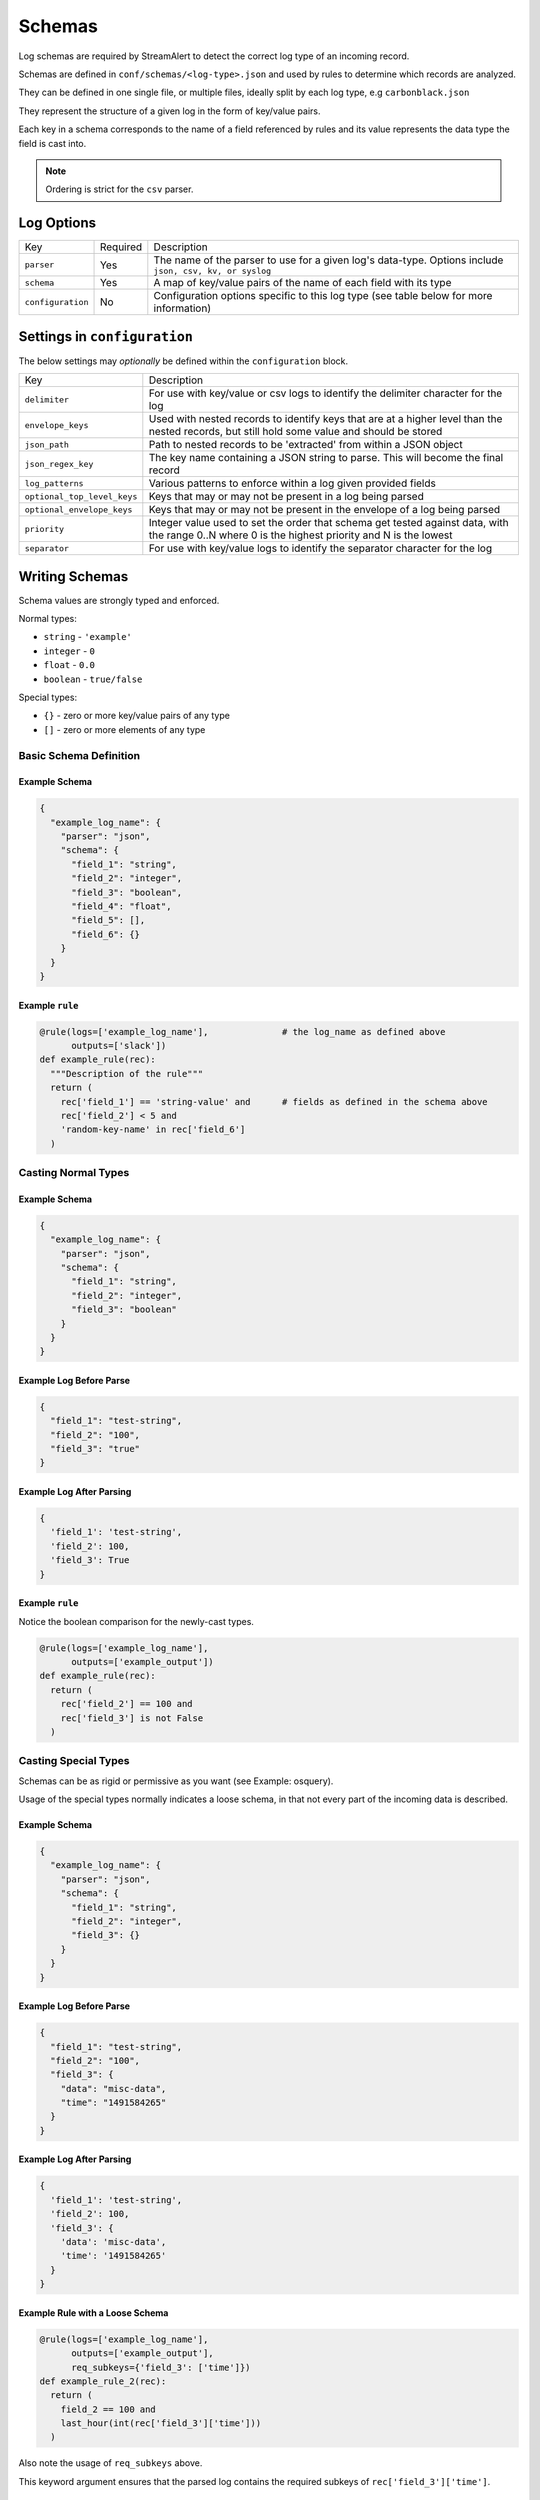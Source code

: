 #######
Schemas
#######
Log schemas are required by StreamAlert to detect the correct log type of an incoming record.

Schemas are defined in ``conf/schemas/<log-type>.json`` and used by rules to determine which records are analyzed.

They can be defined in one single file, or multiple files, ideally split by each log type, e.g ``carbonblack.json``

They represent the structure of a given log in the form of key/value pairs.

Each key in a schema corresponds to the name of a field referenced by rules and its value represents the data type the field is cast into.

.. note:: Ordering is strict for the ``csv`` parser.


***********
Log Options
***********
=================  =========  ======================
Key                Required   Description
-----------------  ---------  ----------------------
``parser``         Yes        The name of the parser to use for a given log's data-type.   Options include ``json, csv, kv, or syslog``
``schema``         Yes        A map of key/value pairs of the name of each field with its type
``configuration``  No         Configuration options specific to this log type (see table below for more information)
=================  =========  ======================


*****************************
Settings in ``configuration``
*****************************
The below settings may *optionally* be defined within the ``configuration`` block.

===========================  ======================
Key                          Description
---------------------------  ----------------------
``delimiter``                For use with key/value or csv logs to identify the delimiter character for the log
``envelope_keys``            Used with nested records to identify keys that are at a higher level than the nested records, but still hold some value and should be stored
``json_path``                Path to nested records to be 'extracted' from within a JSON object
``json_regex_key``           The key name containing a JSON string to parse.  This will become the final record
``log_patterns``             Various patterns to enforce within a log given provided fields
``optional_top_level_keys``  Keys that may or may not be present in a log being parsed
``optional_envelope_keys``   Keys that may or may not be present in the envelope of a log being parsed
``priority``                 Integer value used to set the order that schema get tested against data, with the range 0..N where 0 is the highest priority and N is the lowest
``separator``                For use with key/value logs to identify the separator character for the log
===========================  ======================


***************
Writing Schemas
***************
Schema values are strongly typed and enforced.

Normal types:

* ``string`` - ``'example'``
* ``integer`` - ``0``
* ``float`` - ``0.0``
* ``boolean`` - ``true/false``

Special types:

* ``{}`` - zero or more key/value pairs of any type
* ``[]`` - zero or more elements of any type


Basic Schema Definition
=======================

Example Schema
--------------
.. code-block:: json

  {
    "example_log_name": {
      "parser": "json",
      "schema": {
        "field_1": "string",
        "field_2": "integer",
        "field_3": "boolean",
        "field_4": "float",
        "field_5": [],
        "field_6": {}
      }
    }
  }


Example ``rule``
----------------
.. code-block:: python

  @rule(logs=['example_log_name'],              # the log_name as defined above
        outputs=['slack'])
  def example_rule(rec):
    """Description of the rule"""
    return (
      rec['field_1'] == 'string-value' and      # fields as defined in the schema above
      rec['field_2'] < 5 and
      'random-key-name' in rec['field_6']
    )


Casting Normal Types
====================

Example Schema
--------------
.. code-block:: json

  {
    "example_log_name": {
      "parser": "json",
      "schema": {
        "field_1": "string",
        "field_2": "integer",
        "field_3": "boolean"
      }
    }
  }


Example Log Before Parse
------------------------
.. code-block:: json

  {
    "field_1": "test-string",
    "field_2": "100",
    "field_3": "true"
  }


Example Log After Parsing
-------------------------
.. code-block:: python

  {
    'field_1': 'test-string',
    'field_2': 100,
    'field_3': True
  }


Example ``rule``
----------------
Notice the boolean comparison for the newly-cast types.

.. code-block:: python

  @rule(logs=['example_log_name'],
        outputs=['example_output'])
  def example_rule(rec):
    return (
      rec['field_2'] == 100 and
      rec['field_3'] is not False
    )


Casting Special Types
=====================
Schemas can be as rigid or permissive as you want (see Example: osquery).

Usage of the special types normally indicates a loose schema, in that not every part of the incoming data is described.


Example Schema
--------------
.. code-block:: json

  {
    "example_log_name": {
      "parser": "json",
      "schema": {
        "field_1": "string",
        "field_2": "integer",
        "field_3": {}
      }
    }
  }


Example Log Before Parse
------------------------
.. code-block:: json

  {
    "field_1": "test-string",
    "field_2": "100",
    "field_3": {
      "data": "misc-data",
      "time": "1491584265"
    }
  }


Example Log After Parsing
-------------------------
.. code-block:: python

  {
    'field_1': 'test-string',
    'field_2': 100,
    'field_3': {
      'data': 'misc-data',
      'time': '1491584265'
    }
  }

Example Rule with a Loose Schema
--------------------------------
.. code-block:: python

  @rule(logs=['example_log_name'],
        outputs=['example_output'],
        req_subkeys={'field_3': ['time']})
  def example_rule_2(rec):
    return (
      field_2 == 100 and
      last_hour(int(rec['field_3']['time']))
    )

Also note the usage of ``req_subkeys`` above.

This keyword argument ensures that the parsed log contains the required subkeys of ``rec['field_3']['time']``.


Optional Top Level Keys
=======================
If incoming logs occasionally include/exclude certain fields, this can be expressed in the ``configuration`` settings as ``optional_top_level_keys``.

The value of ``optional_top_level_keys`` should be an array, with entries corresponding to the actual key in the schema that is optional. Any keys specified in this array should also be included in the defined schema.

If any of the ``optional_top_level_keys`` do not exist in the log being parsed, defaults are appended to the parsed log depending on the declared value.

Example Schema
--------------
.. code-block:: json

  {
    "test_log_type_json": {
      "parser": "json",
      "schema": {
        "key1": [],
        "key2": "string",
        "key3": "integer",
        "key4": "boolean",
        "key5": "string"
      },
      "configuration": {
        "optional_top_level_keys": [
          "key4",
          "key5"
        ]
      }
    }
  }

Example Log Before Parse
------------------------
.. code-block:: json

  {
    "key1": [
      1,
      2,
      3
    ],
    "key2": "test",
    "key3": 100,
    "key4": true
  }

Example Log After Parsing
-------------------------
.. code-block:: python

  {
    'key1': [3, 4, 5],
    'key2': 'test',
    'key3': 200,
    'key4': True,     # default is overridden by parsed log
    'key5': ''        # default value for string is inserted
  }


JSON Parsing
============

Options
-------

.. code-block:: json

  {
    "log_name": {
      "parser": "json",
      "schema": {
        "field": "type",
        "field...": "type..."
      },
      "configuration": {
        "json_path": "jsonpath expression",
        "json_regex_key": "key with nested JSON string to extract",
        "envelope_keys": {
          "field": "type",
          "field...": "type..."
        }
      }
    }
  }

.. note::

  Options related to nested JSON are defined within ``configuration``. The ``json_path`` key
  should hold the JSON path to the records, while ``envelope_keys`` is utilized to capture keys
  in the root of our nested structure.


Nested JSON
-----------
Normally, a log contains all fields to be parsed at the top level:

.. code-block:: json

  {
    "example": 1,
    "host": "myhostname.domain.com",
    "time": "10:00 AM"
  }

In some cases, the fields to be parsed and analyzed may be nested several layers into the data:

.. code-block:: json

  {
    "logs": {
      "results": [
        {
          "example": 1,
          "host": "jumphost-1.domain.com",
          "time": "11:00 PM"
        },
        {
          "example": 2,
          "host": "jumphost-2.domain.com",
          "time": "12:00 AM"
        }
      ]
    },
    "id": 1431948983198,
    "application": "my-app"
  }

To extract these nested records, use the ``configuration`` option ``json_path``:

.. code-block:: json

  {
    "log_name": {
      "parser": "json",
      "schema": {
        "example": "integer",
        "host": "string",
        "time": "string"
      },
      "configuration": {
        "json_path": "logs.results[*]"
      }
    }
  }


Log Patterns
------------
Log patterns provide the ability to differentiate log schemas that are nearly identical.

They can be added by using the ``configuration`` option ``log_patterns``.

Log patterns are a collection of key/value pairs where the key is the name of the field, and the value is a list of expressions the log parser will search for in said field of the log.

If *any* of the log patterns listed exists in a specific field, the parser will consider the data valid.

This feature is helpful to reduce false positives, as it provides to ability to match a schema only if specific values are present in a log.

Wild card log patterns are supported using the ``*`` or ``?`` symbols, as shown below.

Example schema:

.. code-block:: json

  {
    "log_name": {
      "schema": {
        "computer_name": "string",
        "hostname": "string",
        "instance_id": "string",
        "process_id": "string",
        "message": "string",
        "timestamp": "float",
        "type": "string"
      },
      "parser": "json",
      "configuration": {
        "log_patterns": {
          "type": [
            "*bad.log.type*"
          ]
        }
      }
    }
  }

Example logs:

.. code-block:: json

  {
    "computer_name": "test-server-name",
    "hostname": "okay_host",
    "instance_id": "95909",
    "process_id": "82571",
    "message": "this is not important info",
    "timestamp": "1427381694.88",
    "type": "good.log.type.value"
  }
.. note:: The above schema will **not** match the configuration above.

.. code-block:: json

  {
    "computer_name": "fake-server-name",
    "hostname": "bad_host",
    "instance_id": "589891",
    "process_id": "72491",
    "message": "this is super important info",
    "timestamp": "1486943917.12",
    "type": "bad.log.type.value"
  }
.. note:: The above schema **will** match the configuration above.


Envelope Keys
-------------
Continuing with the example above, if the ``id`` and ``application`` keys in the root of the log are needed for analysis, they can be added by using the ``configuration`` option ``envelope_keys``:

.. code-block:: json

  {
    "log_name": {
      "parser": "json",
      "schema": {
        "example": "integer",
        "host": "string",
        "time": "string"
      },
      "configuration": {
        "json_path": "logs.results[*]",
        "envelope_keys": {
          "id": "integer",
          "application": "string"
        }
      }
    }
  }

The resultant parsed records:

.. code-block:: json

  [
    {
      "example": 1,
      "host": "jumphost-1.domain.com",
      "time": "11:00 PM",
      "streamalert:envelope_keys": {
        "id": 1431948983198,
        "application": "my-app"
      }
    },
    {
      "example": 2,
      "host": "jumphost-2.domain.com",
      "time": "12:00 AM",
      "streamalert:envelope_keys": {
        "id": 1431948983198,
        "application": "my-app"
      }
    }
  ]


Nested JSON Regex Parsing
-------------------------
When using forwarders such as ``fluentd``, ``logstash``, or ``rsyslog``, log data may be wrapped with additional context keys:

.. code-block:: json

  {
    "collector": "my-app-1",
    "date-collected": "Oct 12, 2017",
    "@timestamp": "1507845487",
    "data": "<0> program[pid]: {'actual': 'data is here'}"
  }

To parse the nested JSON string as the record, use the following schema options:

.. code-block:: json

  {
    "json:regex_key_with_envelope": {
      "schema": {
        "actual": "string"
      },
      "parser": "json",
      "configuration": {
        "envelope_keys": {
          "collector": "string",
          "date-collected": "string",
          "@timestamp": "string"
        },
        "json_regex_key": "data"
      }
    }
  }

Optionally, you can omit envelope keys if they provide no value in rules.


CSV Parsing
===========

Options
-------
.. code-block:: json

  {
    "csv_log_name": {
      "parser": "csv",
      "schema": {
        "field": "type",
        "field...": "type..."
      },
      "configuration": {
        "delimiter": ","
      }
    }
  }

.. note:: A custom delimiter is specified within ``configuration`` above.

By default, the ``csv`` parser will use ``,`` as the delimiter.

The ``configuration`` setting is optional.

Ordering of the fields within ``schema`` is strict.


Nested CSV
----------
Some CSV logs have nested fields.

Example logs::

  "1485729127","john_adams","memcache,us-east1"
  "1485729127","john_adams","mysqldb,us-west1"


You can support this with a schema similar to the following:

.. code-block:: json

  {
    "example_csv_with_nesting": {
      "parser": "csv",
      "schema": {
        "time": "integer",
        "user": "string",
        "message": {
          "role": "string",
          "region": "string"
        }
      }
    }
  }


KV Parsing
==========

Options
-------

.. code-block:: json

  {
    "kv_log_name": {
      "parser": "kv",
      "schema": {
        "field": "type",
        "field...": "type..."
      },
      "configuration": {
        "delimiter": " ",
        "separator": "="
      }
    }
  }

.. note:: The ``delimiter`` and ``separator`` keys within ``configuration`` indicate the values to use for delimiter and field separator, respectively.

By default, the ``kv`` parser will use a single space as the delimiter and ``=`` as the field separator.

The ``configuration`` setting is optional.

Example schema:

.. code-block:: json

  {
    "example_kv_log_type": {
      "parser": "kv",
      "schema": {
        "time": "integer",
        "user": "string",
        "result": "string"
      }
    }
  }

Example log::

  "time=1039395819 user=bob result=pass"


Syslog Parsing
==============

Options
-------
.. code-block:: json

  {
    "syslog_log_name": {
      "parser": "syslog",
      "schema": {
        "timestamp": "string",
        "host": "string",
        "application": "string",
        "message": "string"
      }
    }
  }

The ``syslog`` parser has no ``configuration`` options.

The schema is also static for this parser because of the regex used to parse records.


Log Format
----------
The ``syslog`` parser matches events with the following format::

  timestamp(Month DD HH:MM:SS) host application: message

Example logs::

  Jan 10 19:35:33 vagrant-ubuntu-trusty-64 sudo: session opened for root
  Jan 10 19:35:13 vagrant-ubuntu-precise-32 ssh[13941]: login for user

More Examples
=============

For a list of schema examples, see `Example Schemas <conf-schemas-examples.html>`_

